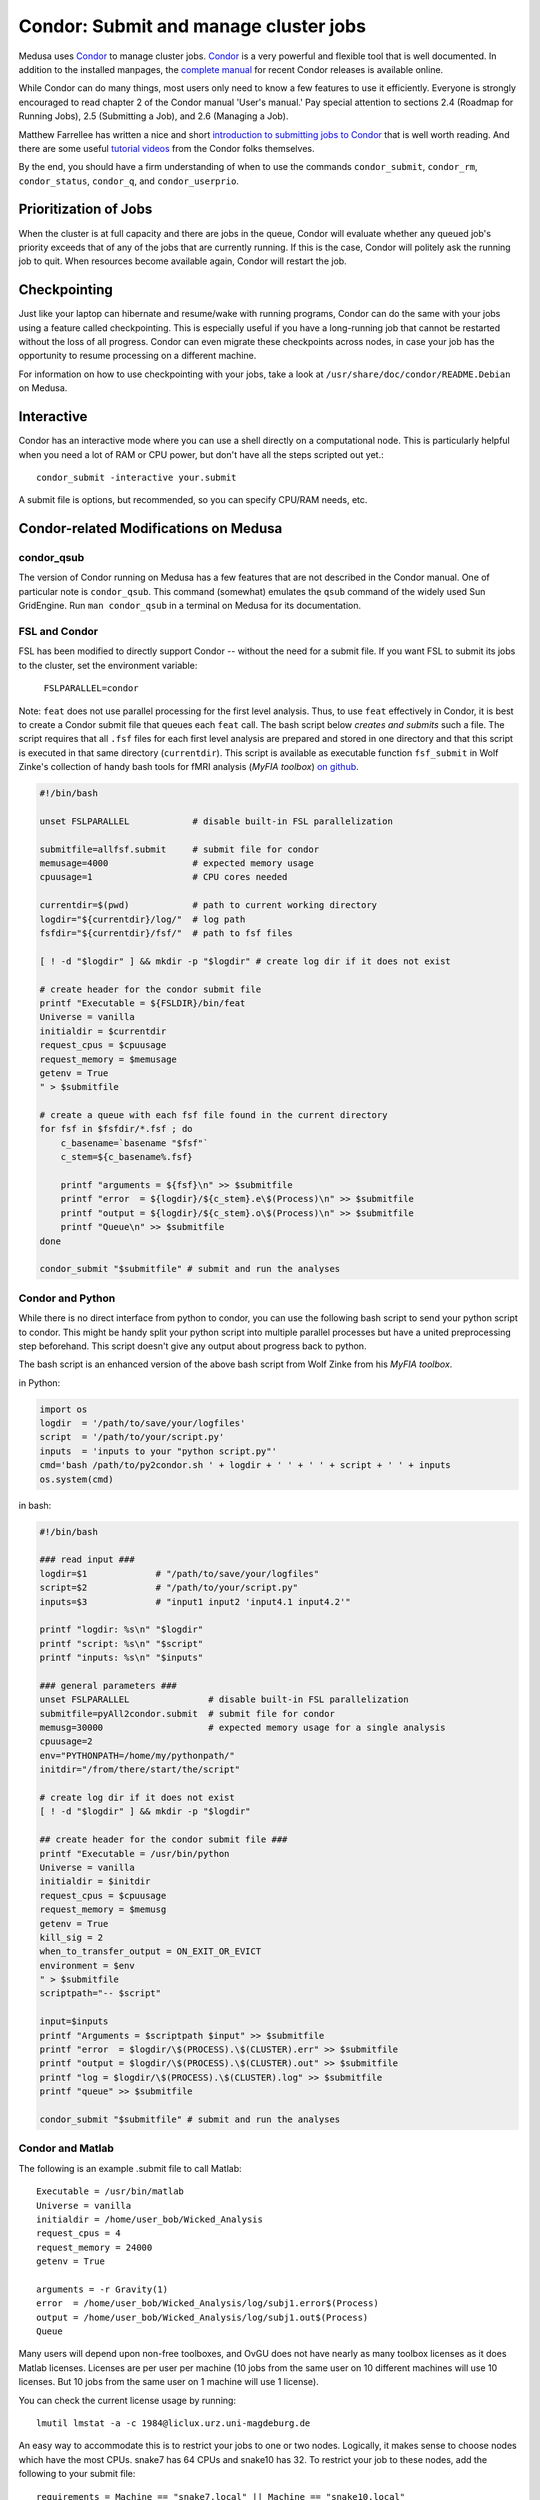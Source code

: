 .. -*- mode: rst; fill-column: 79 -*-
.. ex: set sts=4 ts=4 sw=4 et tw=79:

.. _condordoc:

**************************************
Condor: Submit and manage cluster jobs
**************************************
Medusa uses Condor_ to manage cluster jobs. Condor_ is a very powerful and
flexible tool that is well documented. In addition to the installed
manpages, the `complete manual`_ for recent Condor releases is available online.

.. _complete manual: http://research.cs.wisc.edu/condor/manual/
.. _Condor: http://research.cs.wisc.edu/condor/

While Condor can do many things, most users only need to know a few features
to use it efficiently. Everyone is strongly encouraged to read chapter
2 of the Condor manual 'User's manual.' Pay special attention to sections
2.4 (Roadmap for Running Jobs), 2.5 (Submitting a Job), and 2.6 (Managing a Job).

Matthew Farrellee has written a nice and short `introduction to submitting jobs to Condor`_
that is well worth reading. And there are some useful `tutorial videos`_ from
the Condor folks themselves.

By the end, you should have a firm understanding of when to use the commands
``condor_submit``, ``condor_rm``, ``condor_status``, ``condor_q``, and
``condor_userprio``.

.. _introduction to submitting jobs to Condor: http://spinningmatt.wordpress.com/2011/07/04/getting-started-submitting-jobs-to-condor/
.. _tutorial videos: http://research.cs.wisc.edu/htcondor/tutorials/videos/2014/

Prioritization of Jobs
======================
When the cluster is at full capacity and there are jobs in the queue, Condor
will evaluate whether any queued job's priority exceeds that of any of the
jobs that are currently running. If this is the case, Condor will politely ask
the running job to quit. When resources become available again, Condor will
restart the job.

Checkpointing
=============
Just like your laptop can hibernate and resume/wake with running programs, Condor
can do the same with your jobs using a feature called checkpointing. This is
especially useful if you have a long-running job that cannot be restarted without
the loss of all progress. Condor can even migrate these checkpoints across nodes,
in case your job has the opportunity to resume processing on a different machine.

For information on how to use checkpointing with your jobs, take a look at
``/usr/share/doc/condor/README.Debian`` on Medusa.

Interactive
===========
Condor has an interactive mode where you can use a shell directly on a
computational node. This is particularly helpful when you need a lot of RAM or
CPU power, but don't have all the steps scripted out yet.::

    condor_submit -interactive your.submit

A submit file is options, but recommended, so you can specify CPU/RAM needs,
etc.

Condor-related Modifications on Medusa
======================================

condor_qsub
-----------
The version of Condor running on Medusa has a few features that are not
described in the Condor manual. One of particular note is ``condor_qsub``. This
command (somewhat) emulates the ``qsub`` command of the widely used Sun
GridEngine. Run ``man condor_qsub`` in a terminal on Medusa for its
documentation.

FSL and Condor
--------------
FSL has been modified to directly support Condor -- without the need for a
submit file. If you want FSL to submit its jobs to the cluster, set the
environment variable:

  ``FSLPARALLEL=condor``

Note: ``feat`` does not use parallel processing for the first level analysis.
Thus, to use ``feat`` effectively in Condor, it is best to create a Condor
submit file that queues each ``feat`` call. The bash script below *creates and
submits* such a file. The script requires that all ``.fsf`` files for each first
level analysis are prepared and stored in one directory and that this script is
executed in that same directory (``currentdir``). This script is available as
executable function ``fsf_submit`` in Wolf Zinke's collection of handy bash
tools for fMRI analysis (*MyFIA toolbox*) `on github`_.

.. _on github: https://github.com/wzinke/myfia.git

.. code-block:: bash

    #!/bin/bash

    unset FSLPARALLEL            # disable built-in FSL parallelization

    submitfile=allfsf.submit     # submit file for condor
    memusage=4000                # expected memory usage
    cpuusage=1                   # CPU cores needed

    currentdir=$(pwd)            # path to current working directory
    logdir="${currentdir}/log/"  # log path
    fsfdir="${currentdir}/fsf/"  # path to fsf files

    [ ! -d "$logdir" ] && mkdir -p "$logdir" # create log dir if it does not exist

    # create header for the condor submit file
    printf "Executable = ${FSLDIR}/bin/feat
    Universe = vanilla
    initialdir = $currentdir
    request_cpus = $cpuusage
    request_memory = $memusage
    getenv = True
    " > $submitfile

    # create a queue with each fsf file found in the current directory
    for fsf in $fsfdir/*.fsf ; do
        c_basename=`basename "$fsf"`
        c_stem=${c_basename%.fsf}

        printf "arguments = ${fsf}\n" >> $submitfile
        printf "error  = ${logdir}/${c_stem}.e\$(Process)\n" >> $submitfile
        printf "output = ${logdir}/${c_stem}.o\$(Process)\n" >> $submitfile
        printf "Queue\n" >> $submitfile
    done

    condor_submit "$submitfile" # submit and run the analyses

Condor and Python
-----------------
While there is no direct interface from python to condor, you can use the
following bash script to send your python script to condor. This might be handy
split your python script into multiple parallel processes but have a united
preprocessing step beforehand. This script doesn't give any output about
progress back to python.

The bash script is an enhanced version of the above bash script from Wolf Zinke
from his *MyFIA toolbox*.

in Python:

.. code-block:: python

    import os
    logdir  = '/path/to/save/your/logfiles'
    script  = '/path/to/your/script.py'
    inputs  = 'inputs to your "python script.py"'
    cmd='bash /path/to/py2condor.sh ' + logdir + ' ' + ' ' + script + ' ' + inputs
    os.system(cmd)


in bash:

.. code-block:: bash

    #!/bin/bash

    ### read input ###
    logdir=$1             # "/path/to/save/your/logfiles"
    script=$2             # "/path/to/your/script.py"
    inputs=$3             # "input1 input2 'input4.1 input4.2'"

    printf "logdir: %s\n" "$logdir"
    printf "script: %s\n" "$script"
    printf "inputs: %s\n" "$inputs"

    ### general parameters ###
    unset FSLPARALLEL               # disable built-in FSL parallelization
    submitfile=pyAll2condor.submit  # submit file for condor
    memusg=30000                    # expected memory usage for a single analysis
    cpuusage=2
    env="PYTHONPATH=/home/my/pythonpath/"
    initdir="/from/there/start/the/script"

    # create log dir if it does not exist
    [ ! -d "$logdir" ] && mkdir -p "$logdir"

    ## create header for the condor submit file ###
    printf "Executable = /usr/bin/python
    Universe = vanilla
    initialdir = $initdir
    request_cpus = $cpuusage
    request_memory = $memusg
    getenv = True
    kill_sig = 2
    when_to_transfer_output = ON_EXIT_OR_EVICT
    environment = $env
    " > $submitfile
    scriptpath="-- $script"

    input=$inputs
    printf "Arguments = $scriptpath $input" >> $submitfile
    printf "error  = $logdir/\$(PROCESS).\$(CLUSTER).err" >> $submitfile
    printf "output = $logdir/\$(PROCESS).\$(CLUSTER).out" >> $submitfile
    printf "log = $logdir/\$(PROCESS).\$(CLUSTER).log" >> $submitfile
    printf "queue" >> $submitfile

    condor_submit "$submitfile" # submit and run the analyses


Condor and Matlab
-----------------
The following is an example .submit file to call Matlab::

    Executable = /usr/bin/matlab
    Universe = vanilla
    initialdir = /home/user_bob/Wicked_Analysis
    request_cpus = 4
    request_memory = 24000
    getenv = True

    arguments = -r Gravity(1)
    error  = /home/user_bob/Wicked_Analysis/log/subj1.error$(Process)
    output = /home/user_bob/Wicked_Analysis/log/subj1.out$(Process)
    Queue

Many users will depend upon non-free toolboxes, and OvGU does not have nearly
as many toolbox licenses as it does Matlab licenses. Licenses are per user per
machine (10 jobs from the same user on 10 different machines will use 10
licenses. But 10 jobs from the same user on 1 machine will use 1 license).

You can check the current license usage by running::

    lmutil lmstat -a -c 1984@liclux.urz.uni-magdeburg.de

An easy way to accommodate this is to restrict your jobs to one or two nodes.
Logically, it makes sense to choose nodes which have the most CPUs. snake7 has
64 CPUs and snake10 has 32. To restrict your job to these nodes, add the
following to your submit file::

    requirements = Machine == "snake7.local" || Machine == "snake10.local"

Another common issue is Matlab's multithreading. By default, Matlab will use all
available CPUs. Even though the condor submit file has a section for *requested
CPUs*, it doesn't actually enforce that limit. Matlab's default behavior makes
it a very uncooperative cluster citizen.

To limit Matlab to a certain number of threads (and you should), use the
`maxNumCompThreads()`_ function. For example, to limit your script to use only 4
cores, add the following to the beginning of your Matlab script::

    maxNumCompThreads(4)

.. _maxNumCompThreads(): https://www.mathworks.com/help/matlab/ref/maxnumcompthreads.html

For various reasons, Matlab performs significantly (up to 50%) faster on our
nodes with Intel CPUs than AMD CPUs. Our nodes are configured to advertise their
CPU vendor. If speed is your concern, and you aren't limited by licensing, then
limiting to nodes with Intel CPUs can be beneficial. To do so, add the
following to your condor submit file::

    Requirements = CPUVendor == "Intel"

Or, if you merely want to *prefer* Intel CPUs but not *require* them::

    Rank = CPUVendor == "Intel"

Condor and OpenBlas
-------------------
OpenBlas automatically scales wide to use all CPUs. For example, to limit it two
CPUs, set the following environmental variable::

    OMP_NUM_THREADS=2

Condor Tips
===========

Get a list of all jobs currently in the queue::

    condor_q

Determine why a job is in a particular status::

    condor_q -analyze <jobid>

Alter job attributes after submission::

    condor_qedit

Remove jobs from the queue::

    condor_rm user    <username>   # removes all jobs for this user
    condor_rm cluster <clusterid>  # removes all jobs belonging to this cluster
    condor_rm         <jobid>      # removes this specific job

Get information about user statistics, including priority::

    condor_userprio --allusers
